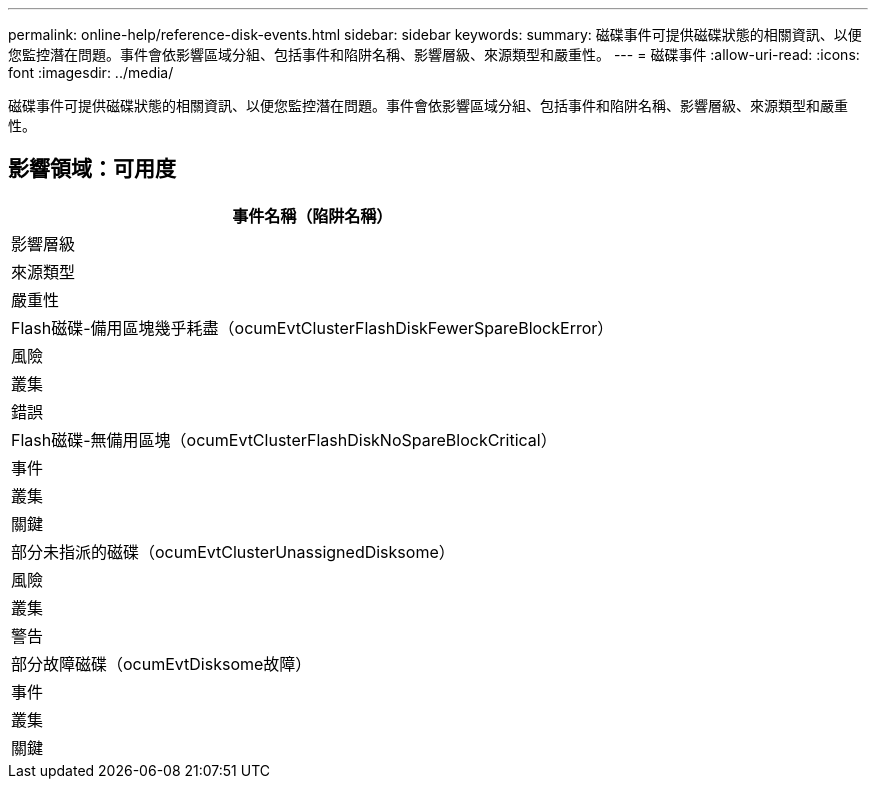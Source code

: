 ---
permalink: online-help/reference-disk-events.html 
sidebar: sidebar 
keywords:  
summary: 磁碟事件可提供磁碟狀態的相關資訊、以便您監控潛在問題。事件會依影響區域分組、包括事件和陷阱名稱、影響層級、來源類型和嚴重性。 
---
= 磁碟事件
:allow-uri-read: 
:icons: font
:imagesdir: ../media/


[role="lead"]
磁碟事件可提供磁碟狀態的相關資訊、以便您監控潛在問題。事件會依影響區域分組、包括事件和陷阱名稱、影響層級、來源類型和嚴重性。



== 影響領域：可用度

|===
| 事件名稱（陷阱名稱） 


| 影響層級 


| 來源類型 


| 嚴重性 


 a| 
Flash磁碟-備用區塊幾乎耗盡（ocumEvtClusterFlashDiskFewerSpareBlockError）



 a| 
風險



 a| 
叢集



 a| 
錯誤



 a| 
Flash磁碟-無備用區塊（ocumEvtClusterFlashDiskNoSpareBlockCritical）



 a| 
事件



 a| 
叢集



 a| 
關鍵



 a| 
部分未指派的磁碟（ocumEvtClusterUnassignedDisksome）



 a| 
風險



 a| 
叢集



 a| 
警告



 a| 
部分故障磁碟（ocumEvtDisksome故障）



 a| 
事件



 a| 
叢集



 a| 
關鍵

|===